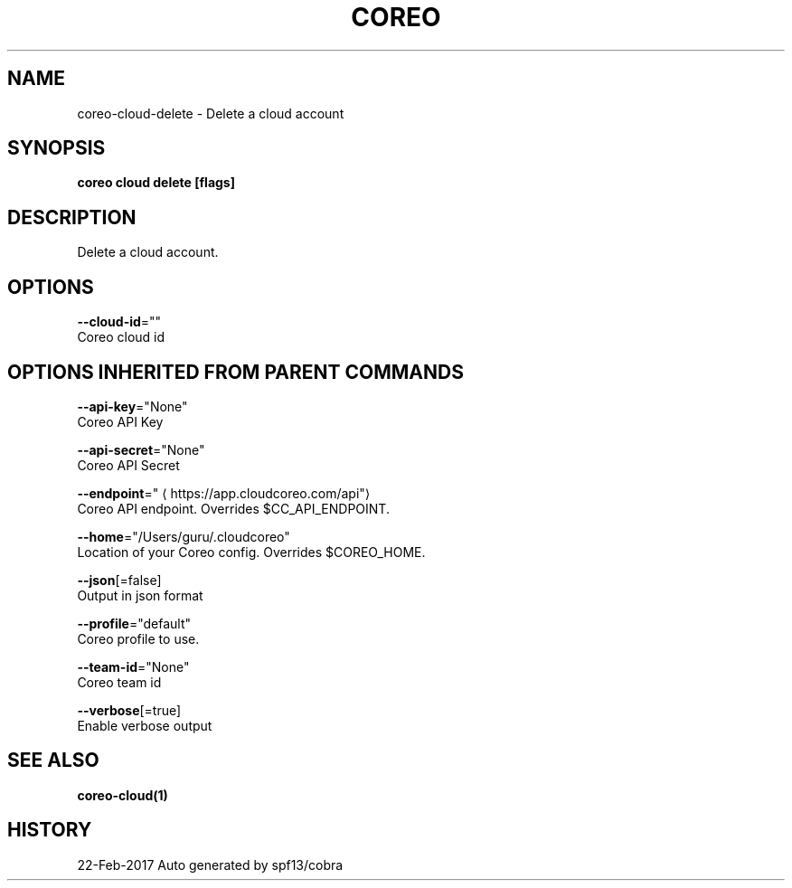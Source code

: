 .TH "COREO" "1" "Feb 2017" "Auto generated by spf13/cobra" "" 
.nh
.ad l


.SH NAME
.PP
coreo\-cloud\-delete \- Delete a cloud account


.SH SYNOPSIS
.PP
\fBcoreo cloud delete [flags]\fP


.SH DESCRIPTION
.PP
Delete a cloud account.


.SH OPTIONS
.PP
\fB\-\-cloud\-id\fP=""
    Coreo cloud id


.SH OPTIONS INHERITED FROM PARENT COMMANDS
.PP
\fB\-\-api\-key\fP="None"
    Coreo API Key

.PP
\fB\-\-api\-secret\fP="None"
    Coreo API Secret

.PP
\fB\-\-endpoint\fP="
\[la]https://app.cloudcoreo.com/api"\[ra]
    Coreo API endpoint. Overrides $CC\_API\_ENDPOINT.

.PP
\fB\-\-home\fP="/Users/guru/.cloudcoreo"
    Location of your Coreo config. Overrides $COREO\_HOME.

.PP
\fB\-\-json\fP[=false]
    Output in json format

.PP
\fB\-\-profile\fP="default"
    Coreo profile to use.

.PP
\fB\-\-team\-id\fP="None"
    Coreo team id

.PP
\fB\-\-verbose\fP[=true]
    Enable verbose output


.SH SEE ALSO
.PP
\fBcoreo\-cloud(1)\fP


.SH HISTORY
.PP
22\-Feb\-2017 Auto generated by spf13/cobra
